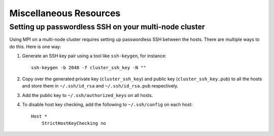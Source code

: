 .. _installation_misc:

Miscellaneous Resources
=======================

.. _passwordless_ssh:

Setting up passwordless SSH on your multi-node cluster
------------------------------------------------------

Using MPI on a multi-node cluster requires setting up passwordless SSH
between the hosts. There are multiple ways to do this. Here is one way:

1. Generate an SSH key pair using a tool like ``ssh-keygen``, for instance::

    ssh-keygen -b 2048 -f cluster_ssh_key -N ""

2. Copy over the generated private key (``cluster_ssh_key``) and public key (``cluster_ssh_key.pub``) to all the hosts and 
   store them in ``~/.ssh/id_rsa`` and ``~/.ssh/id_rsa.pub`` respectively.

3. Add the public key to ``~/.ssh/authorized_keys`` on all hosts.

4. To disable host key checking, add the following to ``~/.ssh/config`` on each host::
   
    Host *
        StrictHostKeyChecking no
